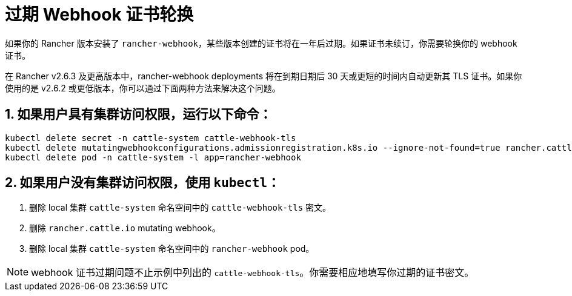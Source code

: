= 过期 Webhook 证书轮换

如果你的 Rancher 版本安装了 `rancher-webhook`，某些版本创建的证书将在一年后过期。如果证书未续订，你需要轮换你的 webhook 证书。

在 Rancher v2.6.3 及更高版本中，rancher-webhook deployments 将在到期日期后 30 天或更短的时间内自动更新其 TLS 证书。如果你使用的是 v2.6.2 或更低版本，你可以通过下面两种方法来解决这个问题。

== 1. 如果用户具有集群访问权限，运行以下命令：

----
kubectl delete secret -n cattle-system cattle-webhook-tls
kubectl delete mutatingwebhookconfigurations.admissionregistration.k8s.io --ignore-not-found=true rancher.cattle.io
kubectl delete pod -n cattle-system -l app=rancher-webhook
----

== 2. 如果用户没有集群访问权限，使用 `kubectl`：

. 删除 local 集群 `cattle-system` 命名空间中的 `cattle-webhook-tls` 密文。
. 删除 `rancher.cattle.io` mutating webhook。
. 删除 local 集群 `cattle-system` 命名空间中的 `rancher-webhook` pod。

[NOTE]
====

webhook 证书过期问题不止示例中列出的 `cattle-webhook-tls`。你需要相应地填写你过期的证书密文。
====

